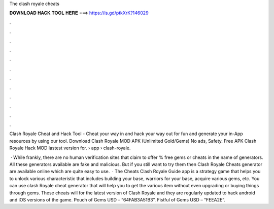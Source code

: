 The clash royale cheats



𝐃𝐎𝐖𝐍𝐋𝐎𝐀𝐃 𝐇𝐀𝐂𝐊 𝐓𝐎𝐎𝐋 𝐇𝐄𝐑𝐄 ===> https://is.gd/ptkXrK?146029



.



.



.



.



.



.



.



.



.



.



.



.

Clash Royale Cheat and Hack Tool - Cheat your way in and hack your way out for fun and generate your in-App resources by using our tool. Download Clash Royale MOD APK (Unlimited Gold/Gems) No ads, Safety. Free APK Clash Royale Hack MOD lastest version for.  › app › clash-royale.

 · While frankly, there are no human verification sites that claim to offer % free gems or cheats in the name of generators. All these generators available are fake and malicious. But if you still want to try them then Clash Royale Cheats generator are available online which are quite easy to use.  · The Cheats Clash Royale Guide app is a strategy game that helps you to unlock various characteristic that includes building your base, warriors for your base, acquire various gems, etc. You can use clash Royale cheat generator that will help you to get the various item without even upgrading or buying things through gems. These cheats will for the latest version of Clash Royale and they are regularly updated to hack android and iOS versions of the game. Pouch of Gems USD – “64FAB3A51B3”. Fistful of Gems USD – “FEEA2E”.
